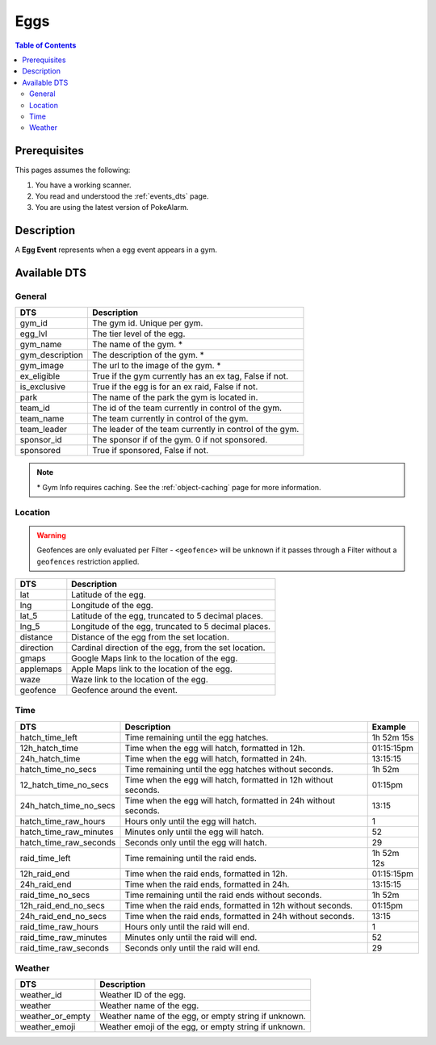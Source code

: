 Eggs
=====================================

.. contents:: Table of Contents
   :depth: 2
   :local:


Prerequisites
-------------------------------------

This pages assumes the following:

1. You have a working scanner.
2. You read and understood the :ref:`events_dts` page.
3. You are using the latest version of PokeAlarm.

Description
-------------------------------------

A **Egg Event** represents when a egg event appears in a gym.


Available DTS
-------------------------------------

General
~~~~~~~~~~~~~~~~~~~~~~~~~~~~~~~~~~~~~

================= ========================================================
DTS               Description
================= ========================================================
gym_id            The gym id. Unique per gym.
egg_lvl           The tier level of the egg.
gym_name          The name of the gym. *
gym_description   The description of the gym. *
gym_image         The url to the image of the gym. *
ex_eligible       True if the gym currently has an ex tag, False if not.
is_exclusive      True if the egg is for an ex raid, False if not.
park              The name of the park the gym is located in.
team_id           The id of the team currently in control of the gym.
team_name         The team currently in control of the gym.
team_leader       The leader of the team currently in control of the gym.
sponsor_id        The sponsor if of the gym. 0 if not sponsored.
sponsored         True if sponsored, False if not.
================= ========================================================

.. note::

  \* Gym Info requires caching. See the :ref:`object-caching`
  page for more information.


Location
~~~~~~~~~~~~~~~~~~~~~~~~~~~~~~~~~~~~~

.. warning::

    Geofences are only evaluated per Filter - ``<geofence>`` will be unknown if
    it passes through a Filter without a ``geofences`` restriction applied.

=================== =========================================================
DTS                 Description
=================== =========================================================
lat                 Latitude of the egg.
lng                 Longitude of the egg.
lat_5               Latitude of the egg, truncated to 5 decimal places.
lng_5               Longitude of the egg, truncated to 5 decimal places.
distance            Distance of the egg from the set location.
direction           Cardinal direction of the egg, from the set location.
gmaps               Google Maps link to the location of the egg.
applemaps           Apple Maps link to the location of the egg.
waze                Waze link to the location of the egg.
geofence            Geofence around the event.
=================== =========================================================


Time
~~~~~~~~~~~~~~~~~~~~~~~~~~~~~~~~~~~~~

======================= =============================================================== =============
DTS                     Description                                                     Example
======================= =============================================================== =============
hatch_time_left         Time remaining until the egg hatches.                           1h 52m 15s
12h_hatch_time          Time when the egg will hatch, formatted in 12h.                 01:15:15pm
24h_hatch_time          Time when the egg will hatch, formatted in 24h.                 13:15:15
hatch_time_no_secs      Time remaining until the egg hatches without seconds.           1h 52m
12_hatch_time_no_secs   Time when the egg will hatch, formatted in 12h without seconds. 01:15pm
24h_hatch_time_no_secs  Time when the egg will hatch, formatted in 24h without seconds. 13:15
hatch_time_raw_hours    Hours only until the egg will hatch.                            1
hatch_time_raw_minutes  Minutes only until the egg will hatch.                          52
hatch_time_raw_seconds  Seconds only until the egg will hatch.                          29
raid_time_left          Time remaining until the raid ends.                             1h 52m 12s
12h_raid_end            Time when the raid ends, formatted in 12h.                      01:15:15pm
24h_raid_end            Time when the raid ends, formatted in 24h.                      13:15:15
raid_time_no_secs       Time remaining until the raid ends without seconds.             1h 52m
12h_raid_end_no_secs    Time when the raid ends, formatted in 12h without seconds.      01:15pm
24h_raid_end_no_secs    Time when the raid ends, formatted in 24h without seconds.      13:15
raid_time_raw_hours     Hours only until the raid will end.                             1
raid_time_raw_minutes   Minutes only until the raid will end.                           52
raid_time_raw_seconds   Seconds only until the raid will end.                           29
======================= =============================================================== =============


Weather
~~~~~~~~~~~~~~~~~~~~~~~~~~~~~~~~~~~~~

================= =========================================================
DTS               Description
================= =========================================================
weather_id        Weather ID of the egg.
weather           Weather name of the egg.
weather_or_empty  Weather name of the egg, or empty string if unknown.
weather_emoji     Weather emoji of the egg, or empty string if unknown.
================= =========================================================
